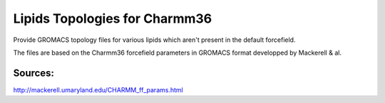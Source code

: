 Lipids Topologies for Charmm36
------------------------------


Provide GROMACS topology files for various lipids which aren't present in the default forcefield.


The files are based on the Charmm36 forcefield parameters in GROMACS format developped by Mackerell & al.

Sources:
~~~~~~~
http://mackerell.umaryland.edu/CHARMM_ff_params.html
